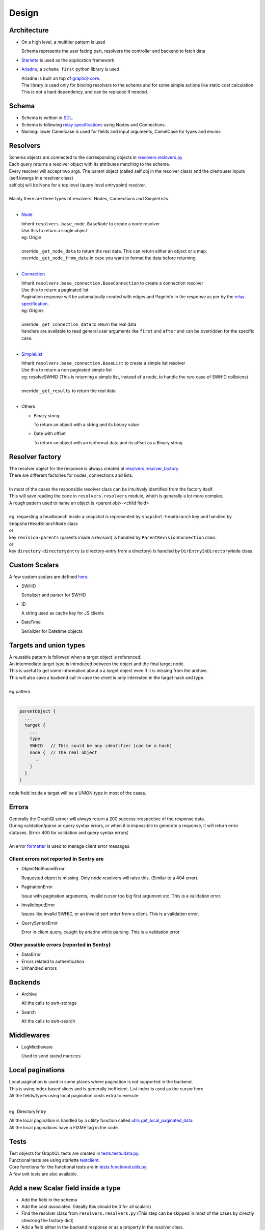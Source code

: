 Design
========

Architecture
------------

- On a high level, a multitier pattern is used

  Schema represents the user facing part, resolvers the controller and backend to fetch data

- `Starlette <https://www.starlette.io/>`_ is used as the application framework
- `Ariadne <https://github.com/mirumee/ariadne>`_, a ``schema first`` python library is used.

  | Ariadne is built on top of `graphql-core <https://github.com/graphql-python/graphql-core>`_.
  | The library is used only for binding resolvers to the schema and for some simple actions like
    static cost calculation.
  | This is not a hard dependency, and can be replaced if needed.

Schema
--------

- Schema is written in `SDL <https://www.apollographql.com/tutorials/lift-off-part1/03-schema-definition-language-sdl>`_.
- Schema is following `relay specifications <https://relay.dev/docs/guides/graphql-server-specification/>`_ using Nodes and Connections.
- Naming: lower Camelcase is used for fields and input arguments, CamelCase for types and enums

Resolvers
---------

| Schema objects are connected to the corresponding objects in `resolvers.reslovers.py <https://gitlab.softwareheritage.org/swh/devel/swh-graphql/-/blob/master/swh/graphql/resolvers/resolvers.py>`_
| Each query returns a resolver object with its attributes matching to the schema.
| Every resolver will accept two args. The parent object (called self.obj in the resolver class) and the client/user inputs (self.kwargs in a resolver class)
| self.obj will be None for a top level (query level entrypoint) resolver.
|
| Mainly there are three types of resolvers. Nodes, Connections and SimpleLists
|

- `Node <https://gitlab.softwareheritage.org/swh/devel/swh-graphql/-/blob/master/swh/graphql/resolvers/base_node.py>`_

  | Inherit ``resolvers.base_node.BaseNode`` to create a node resolver
  | Use this to return a single object
  | eg: Origin
  |
  | override ``_get_node_data`` to return the real data. This can return either an object or a map.
  | override ``_get_node_from_data`` in case you want to format the data before returning.
  |

- `Connection <https://gitlab.softwareheritage.org/swh/devel/swh-graphql/-/blob/master/swh/graphql/resolvers/base_connection.py>`_

  | Inherit ``resolvers.base_connection.BaseConnection`` to create a connection resolver
  | Use this to return a paginated list
  | Pagination response will be automatically created with edges and PageInfo in the response as per by the `relay specification <https://relay.dev/docs/guides/graphql-server-specification/>`_.
  | eg: Origins
  |
  | override ``_get_connection_data`` to return the real data
  | handlers are available to read general user arguments like ``first`` and ``after`` and can be overridden for the specific case.
  |

- `SimpleList <https://gitlab.softwareheritage.org/swh/devel/swh-graphql/-/blob/master/swh/graphql/resolvers/base_connection.py?ref_type=heads#L158>`_

  | Inherit ``resolvers.base_connection.BaseList`` to create a simple list resolver
  | Use this to return a non paginated simple list
  | eg: resolveSWHID (This is returning a simple list, instead of a node, to handle the rare case of SWHID collisions)
  |
  | override ``_get_results`` to return the real data
  |

- Others

  - Binary string

    To return an object with a string and its binary value

  - Date with offset

    To return an object with an isoformat data and its offset as a Binary string

Resolver factory
----------------

| The resolver object for the response is always created at `resolvers.resolver_factory <https://gitlab.softwareheritage.org/swh/devel/swh-graphql/-/blob/master/swh/graphql/resolvers/resolver_factory.py>`_.
| There are different factories for nodes, connections and lists.
|
| In most of the cases the responsible resolver class can be intuitively identified from the factory itself.
| This will save reading the code in ``resolvers.resolvers`` module, which is generally a lot more complex.
| A rough pattern used to name an object is <parent obj>-<child field>
|
| eg: requesting a headbranch inside a snapshot is represented by ``snapshot-headbranch`` key
  and handled by ``SnapshotHeadBranchNode`` class
| or
| key ``revision-parents`` (parents inside a revision) is handled by ``ParentRevisionConnection`` class.
| or
| key ``directory-directoryentry`` (a directory-entry from a directory) is handled by ``DirEntryInDirectoryNode`` class.

Custom Scalars
---------------

A few custom scalars are defined `here <https://gitlab.softwareheritage.org/swh/devel/swh-graphql/-/blob/master/swh/graphql/resolvers/scalars.py>`__.

- SWHID

  Serializer and parser for SWHID

- ID

  A string used as cache key for JS clients

- DateTime

  Serializer for Datetime objects

Targets and union types
------------------------

| A reusable pattern is followed when a target object is referenced.
| An intermediate target type is introduced between the object and the final target node.
| This is useful to get some information about a a target object even if it is missing from the archive.
| This will also save a backend call in case the client is only interested in the target hash and type.
|
| eg pattern
|

.. code-block::

  parentObject {
    ...
    target {
      ...
      type
      SWHID   // This could be any identifier (can be a hash)
      node {  // The real object
        ..
      }
    }
  }


| node field inside a target will be a UNION type in most of the cases.

Errors
------

| Generally the GraphQl server will always return a 200 success irrespective of the response data.
| During validation/parse or query syntax errors, or when it is impossible to generate a response, it will return error statuses.
  (Error 400 for validation and query syntax errors)
|
| An error `formatter <https://gitlab.softwareheritage.org/swh/devel/swh-graphql/-/blob/master/swh/graphql/errors/handlers.py>`_ is used to manage client error messages.

Client errors not reported in Sentry are
^^^^^^^^^^^^^^^^^^^^^^^^^^^^^^^^^^^^^^^^^

- ObjectNotFoundError

  Requested object is missing. Only node resolvers will raise this. (Similar to a 404 error).

- PaginationError

  Issue with pagination arguments, invalid cursor too big first argument etc. This is a validation error.

- InvalidInputError

  Issues like invalid SWHID, or an invalid sort order from a client. This is a validation error.

- QuerySyntaxError

  Error in client query, caught by ariadne while parsing. This is a validation error

Other possible errors (reported in Sentry)
^^^^^^^^^^^^^^^^^^^^^^^^^^^^^^^^^^^^^^^^^^^

- DataError
- Errors related to authentication
- Unhandled errors

Backends
----------

- Archive

  All the calls to swh-storage

- Search

  All the calls to swh-search

Middlewares
-------------

- LogMiddleware

  Used to send statsd matrices

Local paginations
-----------------

| Local pagination is used in some places where pagination is not supported in the backend.
| This is using index based slices and is generally inefficient. List index is used as the cursor here.
| All the fields/types using local pagination costs extra to execute.
|

eg: DirectoryEntry

| All the local pagination is handled by a utility function called `utils.get_local_paginated_data <https://gitlab.softwareheritage.org/swh/devel/swh-graphql/-/blob/master/swh/graphql/utils/utils.py#L50>`_.
| All the local paginations have a FIXME tag in the code.

Tests
-----

| Test objects for GraphQL tests are created in `tests.tests.data.py <https://gitlab.softwareheritage.org/swh/devel/swh-graphql/-/blob/master/swh/graphql/tests/data.py>`_.
| Functional tests are using starlette `testclient <https://www.starlette.io/testclient/>`_.
| Core functions for the functional tests are in `tests.functional.utils.py <https://gitlab.softwareheritage.org/swh/devel/swh-graphql/-/blob/master/swh/graphql/tests/functional/utils.py>`_.
| A few unit tests are also available.


Add a new Scalar field inside a type
-------------------------------------

- Add the field in the schema
- Add the cost associated. (Ideally this should be 0 for all scalars)
- Find the resolver class from ``resolvers.resolvers.py`` (This step can be skipped in most of the cases by directly checking the factory dict)
- Add a field either in the backend response or as a property in the resolver class.
- If the field involves a new backend call or any extra computing, add it as new type instead of a field. (By following the steps below)

Add a new type field inside another type
------------------------------------------

- Add the type in the schema
- Add a field along with arguments in the parent type connecting to the newly added type.
- Add the cost associated. Mulipliers can be used if needed.
- Add the resolver class using the right base class and override the required function/s.
- Add a backend function (if necessary) to fetch data
- Connect the route in ``resolvers.resolvers.py``
- Bind the class in the resolver factory ``resolvers.resolver_factory.py``.
- You have to add the type in the type in `app.py <https://gitlab.softwareheritage.org/swh/devel/swh-graphql/-/blob/master/swh/graphql/app.py>`_, in case you have sub fields to resolve.

- eg: `MR <https://gitlab.softwareheritage.org/swh/devel/swh-graphql/-/merge_requests/168>`_ to add an entry field in the Directory object. It is created as new resolver object as has a cost.

Add a new entrypoint
---------------------

- This is same as adding a new type inside another type. The parent type will be the root (query) in this case.

Cost calculator
---------------

- Static and calculated by ariadne

  | This check is executed before running the query.
  | It may not be a good idea to use this to calculate credits as this always assumes the maximum possible cost of a query.

Client
------

- `GraphiQL <https://github.com/graphql/graphiql/tree/main/packages/graphiql>`_ based and is returned from the GrapQL server itself.

Future works
-------------

- Indexers

  Add an indexer backend

- Metadata

  | Add a metadata backend.
  | The major issue here is it is not well structured. It is not very helpful to return raw json.
  |

- Disable cors

  Cors is enabled for all the domains now. Limit only to legit clients

- More backends

  Graph backend, Provenance backend

- More fields

  | More fields can be added with more backends.
  | Eg: 'firstSeen' field in a content object can be added from provenance
  |

- Mutations

  Write APIs

- Dynamic query cost calculator and partial response

  | To calculate exact query cost.
  | It is also possible to return part of the response depending on the cost.
  |

- Advanced rate limiter

  Maybe as a different service. To support user level query quota and time based restrictions.

- De-couple client and server

  | Client UI is returned by the same service. It is a good idea to make them separate. swh-client is a basic working copy
  | A simple independent client is available `here <https://gitlab.softwareheritage.org/jayeshv/swh-explorer>`_ .
  |

- Make fully relay complaint

  Missing startCursor and itemCursor in pagination. totalCount (not in relay spec) is missing from most of the connections.

- Sentry transactions

  Create a transaction per query and add all the objects.

- Backend/performance improvements by writing new queries with joins

  Write bigger backend queries to avoid multiple storage hits.

- Add type to resolver arguments

  User inputs are not typed now and are available in self.kwargs. Add types to each of the inputs

- Remove local paginations

  Move all the pagination to the backend

- Cache

  Ideally in the storage level.

- Address FIXMEs

  Most of them are related to local pagination

- Make resolvers asynchronous

  Could improve performance in case a query requests multiple types in a single request.
